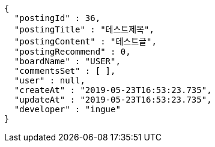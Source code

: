 [source,options="nowrap"]
----
{
  "postingId" : 36,
  "postingTitle" : "테스트제목",
  "postingContent" : "테스트글",
  "postingRecommend" : 0,
  "boardName" : "USER",
  "commentsSet" : [ ],
  "user" : null,
  "createAt" : "2019-05-23T16:53:23.735",
  "updateAt" : "2019-05-23T16:53:23.735",
  "developer" : "ingue"
}
----